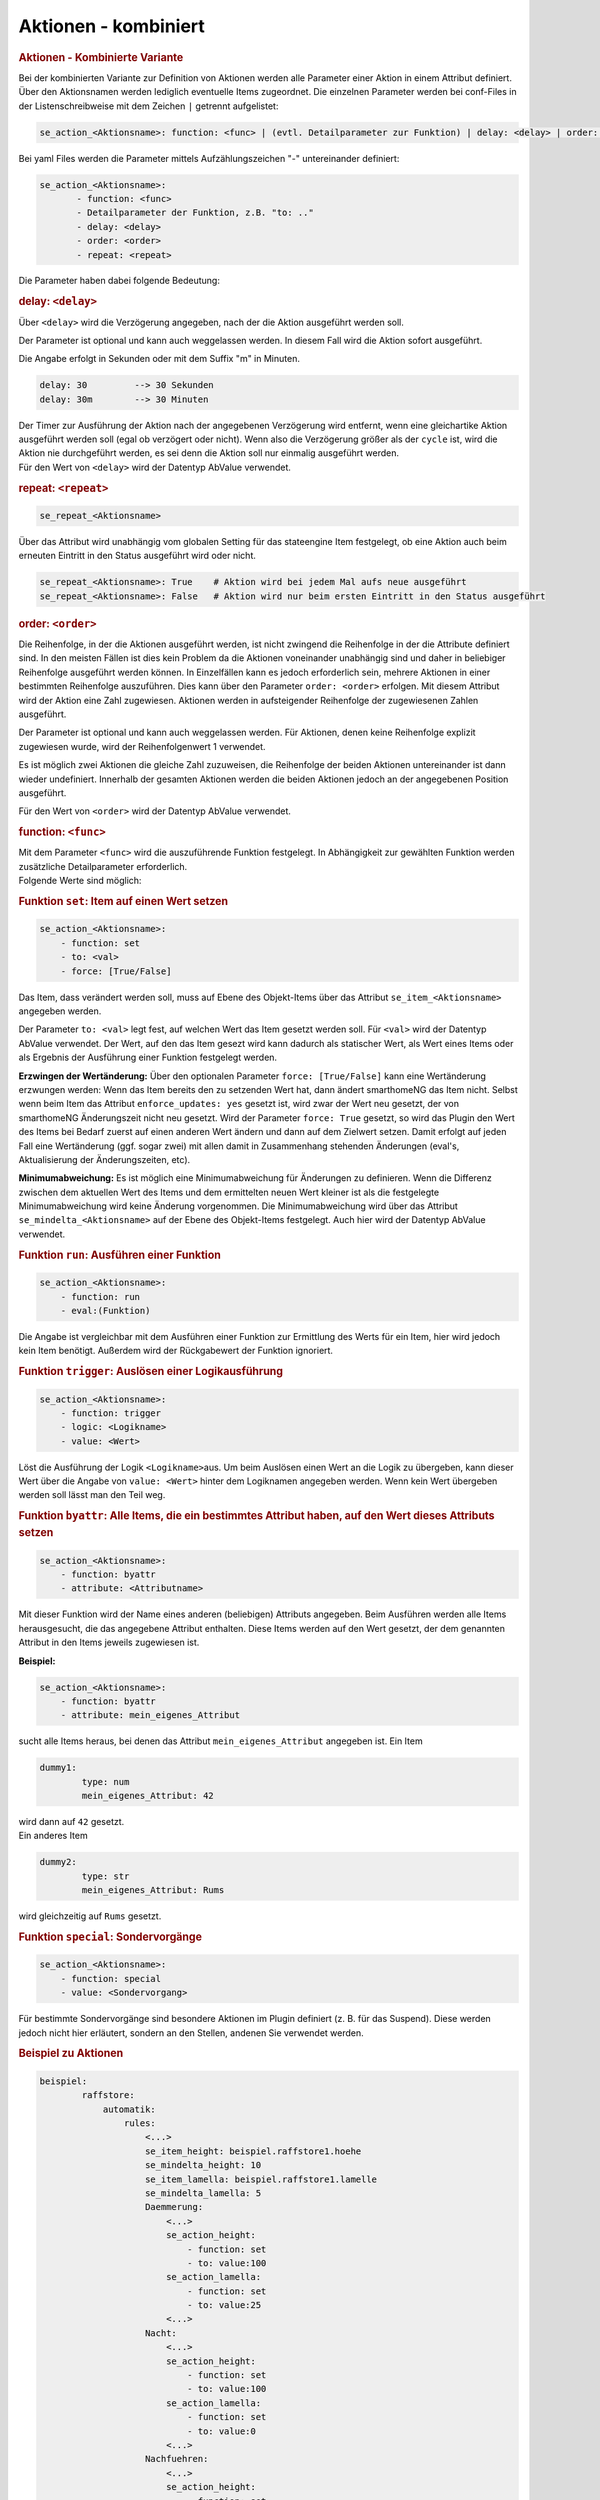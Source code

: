 .. index:: Plugins; Stateengine; Aktionen - kombiniert
.. index:: Aktionen - kombiniert
.. _Aktionen:

Aktionen - kombiniert
#####################

.. rubric:: Aktionen - Kombinierte Variante
   :name: aktionenkombiniertevariante

Bei der kombinierten Variante zur Definition von Aktionen werden
alle Parameter einer Aktion in einem Attribut definiert. Über den
Aktionsnamen werden lediglich eventuelle Items zugeordnet. Die
einzelnen Parameter werden bei conf-Files in der
Listenschreibweise mit dem Zeichen ``|`` getrennt aufgelistet:

.. code-block:: none

    se_action_<Aktionsname>: function: <func> | (evtl. Detailparameter zur Funktion) | delay: <delay> | order: <order> | repeat: <repeat>

Bei yaml Files werden die Parameter mittels Aufzählungszeichen "-"
untereinander definiert:

.. code-block:: yaml

    se_action_<Aktionsname>:
           - function: <func>
           - Detailparameter der Funktion, z.B. "to: .."
           - delay: <delay>
           - order: <order>
           - repeat: <repeat>

Die Parameter haben dabei folgende Bedeutung:

.. rubric:: delay: ``<delay>``
   :name: delaydelay

Über ``<delay>`` wird die Verzögerung angegeben, nach der die
Aktion ausgeführt werden soll.

Der Parameter ist optional und kann auch weggelassen werden. In
diesem Fall wird die Aktion sofort ausgeführt.

Die Angabe erfolgt in Sekunden oder mit dem Suffix "m" in Minuten.

.. code-block:: yaml

       delay: 30         --> 30 Sekunden
       delay: 30m        --> 30 Minuten

| Der Timer zur Ausführung der Aktion nach der angegebenen
  Verzögerung wird entfernt, wenn eine gleichartike Aktion
  ausgeführt werden soll (egal ob verzögert oder nicht). Wenn also
  die Verzögerung größer als der ``cycle`` ist, wird die Aktion
  nie durchgeführt werden, es sei denn die Aktion soll nur
  einmalig ausgeführt werden.
| Für den Wert von ``<delay>`` wird der Datentyp
  AbValue verwendet.

.. rubric:: repeat: ``<repeat>``
   :name: repeatrepeat

.. code-block:: yaml

       se_repeat_<Aktionsname>

Über das Attribut wird unabhängig vom globalen Setting für das
stateengine Item festgelegt, ob eine Aktion auch beim erneuten
Eintritt in den Status ausgeführt wird oder nicht.

.. code-block:: yaml

       se_repeat_<Aktionsname>: True    # Aktion wird bei jedem Mal aufs neue ausgeführt
       se_repeat_<Aktionsname>: False   # Aktion wird nur beim ersten Eintritt in den Status ausgeführt

.. rubric:: order: ``<order>``
   :name: orderorder

Die Reihenfolge, in der die Aktionen ausgeführt werden, ist nicht
zwingend die Reihenfolge in der die Attribute definiert sind. In
den meisten Fällen ist dies kein Problem da die Aktionen
voneinander unabhängig sind und daher in beliebiger Reihenfolge
ausgeführt werden können. In Einzelfällen kann es jedoch
erforderlich sein, mehrere Aktionen in einer bestimmten
Reihenfolge auszuführen. Dies kann über den Parameter
``order: <order>`` erfolgen. Mit diesem Attribut wird der Aktion
eine Zahl zugewiesen. Aktionen werden in aufsteigender Reihenfolge
der zugewiesenen Zahlen ausgeführt.

Der Parameter ist optional und kann auch weggelassen werden. Für
Aktionen, denen keine Reihenfolge explizit zugewiesen wurde, wird
der Reihenfolgenwert 1 verwendet.

Es ist möglich zwei Aktionen die gleiche Zahl zuzuweisen, die
Reihenfolge der beiden Aktionen untereinander ist dann wieder
undefiniert. Innerhalb der gesamten Aktionen werden die beiden
Aktionen jedoch an der angegebenen Position ausgeführt.

Für den Wert von ``<order>`` wird der Datentyp
AbValue verwendet.

.. rubric:: function: ``<func>``
   :name: functionfunc

| Mit dem Parameter ``<func>`` wird die auszuführende Funktion
  festgelegt. In Abhängigkeit zur gewählten Funktion werden
  zusätzliche Detailparameter erforderlich.
| Folgende Werte sind möglich:

.. rubric:: Funktion ``set``: Item auf einen Wert setzen
   :name: funktionsetitemaufeinenwertsetzen

.. code-block:: yaml

   se_action_<Aktionsname>:
       - function: set
       - to: <val>
       - force: [True/False]

Das Item, dass verändert werden soll, muss auf Ebene des
Objekt-Items über das Attribut ``se_item_<Aktionsname>``
angegeben werden.

Der Parameter ``to: <val>`` legt fest, auf welchen Wert das Item
gesetzt werden soll. Für ``<val>`` wird der Datentyp
AbValue verwendet. Der Wert,
auf den das Item gesezt wird kann dadurch als statischer Wert, als
Wert eines Items oder als Ergebnis der Ausführung einer Funktion
festgelegt werden.

**Erzwingen der Wertänderung:** Über den optionalen Parameter
``force: [True/False]`` kann eine Wertänderung erzwungen werden:
Wenn das Item bereits den zu setzenden Wert hat, dann ändert
smarthomeNG das Item nicht. Selbst wenn beim Item das Attribut
``enforce_updates: yes`` gesetzt ist, wird zwar der Wert neu
gesetzt, der von smarthomeNG Änderungszeit nicht neu gesetzt. Wird
der Parameter ``force: True`` gesetzt, so wird das Plugin den Wert
des Items bei Bedarf zuerst auf einen anderen Wert ändern und dann
auf dem Zielwert setzen. Damit erfolgt auf jeden Fall eine
Wertänderung (ggf. sogar zwei) mit allen damit in Zusammenhang
stehenden Änderungen (eval's, Aktualisierung der Änderungszeiten,
etc).

**Minimumabweichung:** Es ist möglich eine Minimumabweichung für
Änderungen zu definieren. Wenn die Differenz zwischen dem
aktuellen Wert des Items und dem ermittelten neuen Wert kleiner
ist als die festgelegte Minimumabweichung wird keine Änderung
vorgenommen. Die Minimumabweichung wird über das Attribut
``se_mindelta_<Aktionsname>`` auf der Ebene des Objekt-Items
festgelegt. Auch hier wird der Datentyp
AbValue verwendet.

.. rubric:: Funktion ``run``: Ausführen einer Funktion
   :name: funktionrunausfhreneinerfunktion

.. code-block:: yaml

   se_action_<Aktionsname>:
       - function: run
       - eval:(Funktion)

Die Angabe ist vergleichbar mit dem Ausführen einer Funktion zur
Ermittlung des Werts für ein Item, hier wird jedoch kein Item
benötigt. Außerdem wird der Rückgabewert der Funktion ignoriert.

.. rubric:: Funktion ``trigger``: Auslösen einer Logikausführung
   :name: funktiontriggerauslseneinerlogikausfhrung

.. code-block:: yaml

   se_action_<Aktionsname>:
       - function: trigger
       - logic: <Logikname>
       - value: <Wert>

Löst die Ausführung der Logik ``<Logikname>``\ aus. Um beim
Auslösen einen Wert an die Logik zu übergeben, kann dieser Wert
über die Angabe von ``value: <Wert>`` hinter dem Logiknamen
angegeben werden. Wenn kein Wert übergeben werden soll lässt man
den Teil weg.

.. rubric:: Funktion ``byattr``: Alle Items, die ein bestimmtes
   Attribut haben, auf den Wert dieses Attributs setzen
   :name: funktionbyattralleitemsdieeinbestimmtesattributhabenaufdenwertdiesesattributssetzen

.. code-block:: yaml

   se_action_<Aktionsname>:
       - function: byattr
       - attribute: <Attributname>

Mit dieser Funktion wird der Name eines anderen (beliebigen)
Attributs angegeben. Beim Ausführen werden alle Items
herausgesucht, die das angegebene Attribut enthalten. Diese Items
werden auf den Wert gesetzt, der dem genannten Attribut in den
Items jeweils zugewiesen ist.

**Beispiel:**

.. code-block:: yaml

       se_action_<Aktionsname>:
           - function: byattr
           - attribute: mein_eigenes_Attribut

sucht alle Items heraus, bei denen das Attribut
``mein_eigenes_Attribut`` angegeben ist. Ein Item

.. code-block:: yaml

       dummy1:
               type: num
               mein_eigenes_Attribut: 42

| wird dann auf ``42`` gesetzt.
| Ein anderes Item

.. code-block:: yaml

       dummy2:
               type: str
               mein_eigenes_Attribut: Rums


wird gleichzeitig auf ``Rums`` gesetzt.

.. rubric:: Funktion ``special``: Sondervorgänge
   :name: funktionspecialsondervorgnge

.. code-block:: yaml

   se_action_<Aktionsname>:
       - function: special
       - value: <Sondervorgang>

Für bestimmte Sondervorgänge sind besondere Aktionen im Plugin
definiert (z. B. für das Suspend). Diese werden jedoch nicht hier
erläutert, sondern an den Stellen, andenen Sie verwendet werden.

.. rubric:: Beispiel zu Aktionen
   :name: beispielzuaktionen

.. code-block:: yaml

   beispiel:
           raffstore:
               automatik:
                   rules:
                       <...>
                       se_item_height: beispiel.raffstore1.hoehe
                       se_mindelta_height: 10
                       se_item_lamella: beispiel.raffstore1.lamelle
                       se_mindelta_lamella: 5
                       Daemmerung:
                           <...>
                           se_action_height:
                               - function: set
                               - to: value:100
                           se_action_lamella:
                               - function: set
                               - to: value:25
                           <...>
                       Nacht:
                           <...>
                           se_action_height:
                               - function: set
                               - to: value:100
                           se_action_lamella:
                               - function: set
                               - to: value:0
                           <...>
                       Nachfuehren:
                           <...>
                           se_action_height:
                               - function: set
                               - to: value:100
                           se_action_lamella:
                               - function: set
                               - to: eval:stateengine_eval.sun_tracking()
                           <...>
                       Sonder:
                           <...>
                           se_action_logic1:
                               - function: trigger
                               - logic: myLogic
                               - value:42
                               - delay: 10
                           <...>
